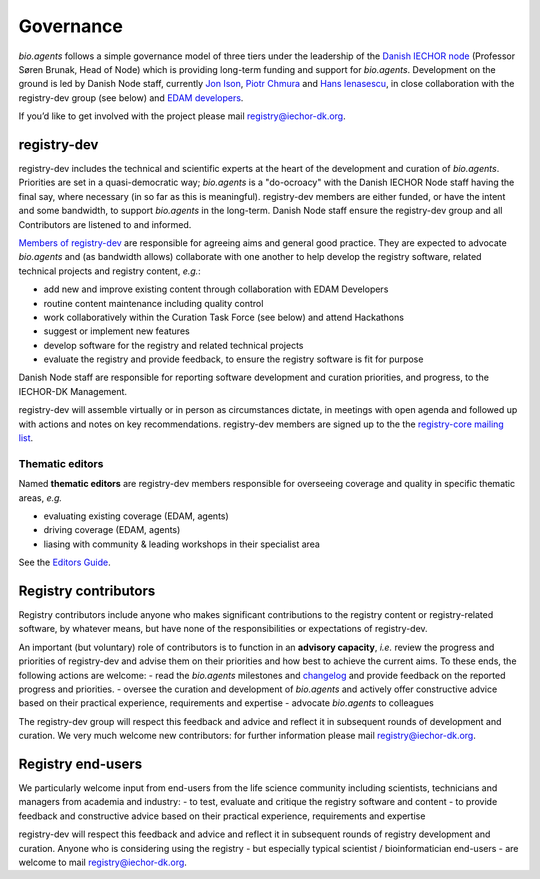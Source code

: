 Governance
==========
*bio.agents* follows a simple governance model of three tiers under the leadership of the 
`Danish IECHOR node <http://iechor-denmark.org>`_ (Professor Søren Brunak, Head of Node) which is providing long-term funding and support for *bio.agents*.  Development on the ground is led by Danish Node staff, currently `Jon Ison <mailto:jison@bioinformatics.dtu.dk>`_, `Piotr Chmura <mailto:piotr.chmura@cpr.ku.dk>`_ and `Hans Ienasescu <mailto:hans@bio.agents>`_, in close collaboration with the registry-dev group (see below) and `EDAM developers <https://github.com/edamontology/edamontology#governance-of-edam>`_.  

If you’d like to get involved with the project please mail registry@iechor-dk.org.

registry-dev
-------------
registry-dev includes the technical and scientific experts at the heart of the development and curation of *bio.agents*.  Priorities are set in a quasi-democratic way; *bio.agents* is a "do-ocroacy" with the Danish IECHOR Node staff having the final say, where necessary (in so far as this is meaningful).  registry-dev members are either funded, or have the intent and some bandwidth, to support *bio.agents* in the long-term.  Danish Node staff ensure the registry-dev group and all Contributors are listened to and informed.

`Members of registry-dev <http://bioagents.readthedocs.io/en/latest/contributors.html#registry-dev>`_ are responsible for agreeing aims and general good practice.  They are expected to advocate *bio.agents* and (as bandwidth allows) collaborate with one another to help develop the registry software, related technical projects and registry content, *e.g.*:

- add new and improve existing content through collaboration with EDAM Developers
- routine content maintenance including quality control
- work collaboratively within the Curation Task Force (see below) and attend Hackathons
- suggest or implement new features
- develop software for the registry and related technical projects
- evaluate the registry and provide feedback, to ensure the registry software is fit for purpose

Danish Node staff are responsible for reporting software development and curation priorities, and progress, to the IECHOR-DK Management.

registry-dev will assemble virtually or in person as circumstances dictate, in meetings with open agenda and followed up with actions and notes on key recommendations.  registry-dev members are signed up to the the `registry-core mailing list <http://bioagents.readthedocs.io/en/latest/contributors_guide.html#mailing-list>`_. 

Thematic editors
^^^^^^^^^^^^^^^^
Named **thematic editors** are registry-dev members responsible for overseeing coverage and quality in specific thematic areas, *e.g.*

- evaluating existing coverage (EDAM, agents)
- driving coverage (EDAM, agents)
- liasing with community & leading workshops in their specialist area

See the `Editors Guide <http://bioagents.readthedocs.io/en/latest/editors_guide.html>`_.
  
Registry contributors
---------------------
Registry contributors include anyone who makes significant contributions to the registry content or registry-related software, by whatever means, but have none of the responsibilities or expectations of registry-dev.

An important (but voluntary) role of contributors is to function in an **advisory capacity**, *i.e.* review the progress and priorities of registry-dev and advise them on their priorities and how best to achieve the current aims.  To these ends, the following actions are welcome:
- read the *bio.agents* milestones and `changelog <https://github.com/bio-agents/bioagentsRegistry/blob/master/CHANGELOG.md>`_ and provide feedback on the reported progress and priorities.
- oversee the curation and development of *bio.agents* and actively offer constructive advice based on their practical experience, requirements and expertise
- advocate *bio.agents* to colleagues 

The registry-dev group will respect this feedback and advice and reflect it in subsequent rounds of development and curation.  We very much welcome new contributors: for further information please mail registry@iechor-dk.org.

Registry end-users
------------------
We particularly welcome input from end-users from the life science community including scientists, technicians and managers from academia and industry:
- to test, evaluate and critique the registry software and content
- to provide feedback and constructive advice based on their practical experience, requirements and expertise

registry-dev will respect this feedback and advice and reflect it in subsequent rounds of registry development and curation.
Anyone who is considering using the registry - but especially typical scientist / bioinformatician end-users - are welcome to mail registry@iechor-dk.org.














